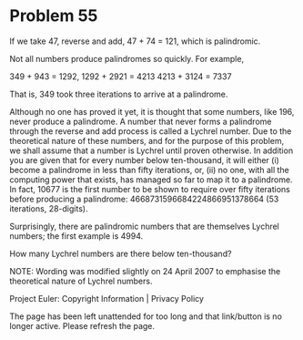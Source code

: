 *   Problem 55

   If we take 47, reverse and add, 47 + 74 = 121, which is palindromic.

   Not all numbers produce palindromes so quickly. For example,

   349 + 943 = 1292,
   1292 + 2921 = 4213
   4213 + 3124 = 7337

   That is, 349 took three iterations to arrive at a palindrome.

   Although no one has proved it yet, it is thought that some numbers, like
   196, never produce a palindrome. A number that never forms a palindrome
   through the reverse and add process is called a Lychrel number. Due to the
   theoretical nature of these numbers, and for the purpose of this problem,
   we shall assume that a number is Lychrel until proven otherwise. In
   addition you are given that for every number below ten-thousand, it will
   either (i) become a palindrome in less than fifty iterations, or, (ii) no
   one, with all the computing power that exists, has managed so far to map
   it to a palindrome. In fact, 10677 is the first number to be shown to
   require over fifty iterations before producing a palindrome:
   4668731596684224866951378664 (53 iterations, 28-digits).

   Surprisingly, there are palindromic numbers that are themselves Lychrel
   numbers; the first example is 4994.

   How many Lychrel numbers are there below ten-thousand?

   NOTE: Wording was modified slightly on 24 April 2007 to emphasise the
   theoretical nature of Lychrel numbers.

   Project Euler: Copyright Information | Privacy Policy

   The page has been left unattended for too long and that link/button is no
   longer active. Please refresh the page.
